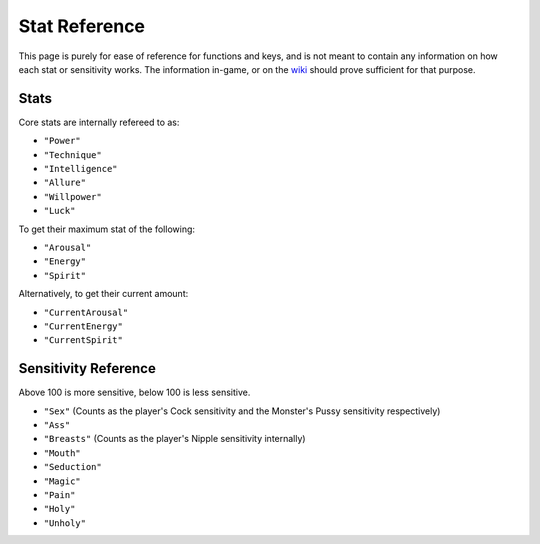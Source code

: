 .. _Stats:

**Stat Reference**
===================
This page is purely for ease of reference for functions and keys, and is not meant to contain any information on how each stat or sensitivity works.
The information in-game, or on the `wiki <https://monstergirldreams.fandom.com/wiki/Monster_Girl_Dreams_Wiki>`_ should prove sufficient for that purpose.

**Stats**
----------
Core stats are internally refereed to as:

* ``"Power"``
* ``"Technique"``
* ``"Intelligence"``
* ``"Allure"``
* ``"Willpower"``
* ``"Luck"``

To get their maximum stat of the following:

* ``"Arousal"``
* ``"Energy"``
* ``"Spirit"``

Alternatively, to get their current amount:

* ``"CurrentArousal"``
* ``"CurrentEnergy"``
* ``"CurrentSpirit"``

.. _Sensitivity:

**Sensitivity Reference**
--------------------------
Above 100 is more sensitive, below 100 is less sensitive.

* ``"Sex"`` (Counts as the player's Cock sensitivity and the Monster's Pussy sensitivity respectively)
* ``"Ass"``
* ``"Breasts"`` (Counts as the player's Nipple sensitivity internally)
* ``"Mouth"``
* ``"Seduction"``
* ``"Magic"``
* ``"Pain"``
* ``"Holy"``
* ``"Unholy"``
